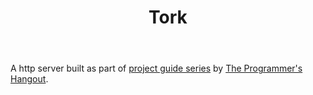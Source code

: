 #+TITLE: Tork
#+STARTUP: overview

A http server built as part of [[https://theprogrammershangout.com/resources/projects/http-project-guide/intro.md][project guide series]] by [[https://discord.gg/programming][The Programmer's Hangout]].
